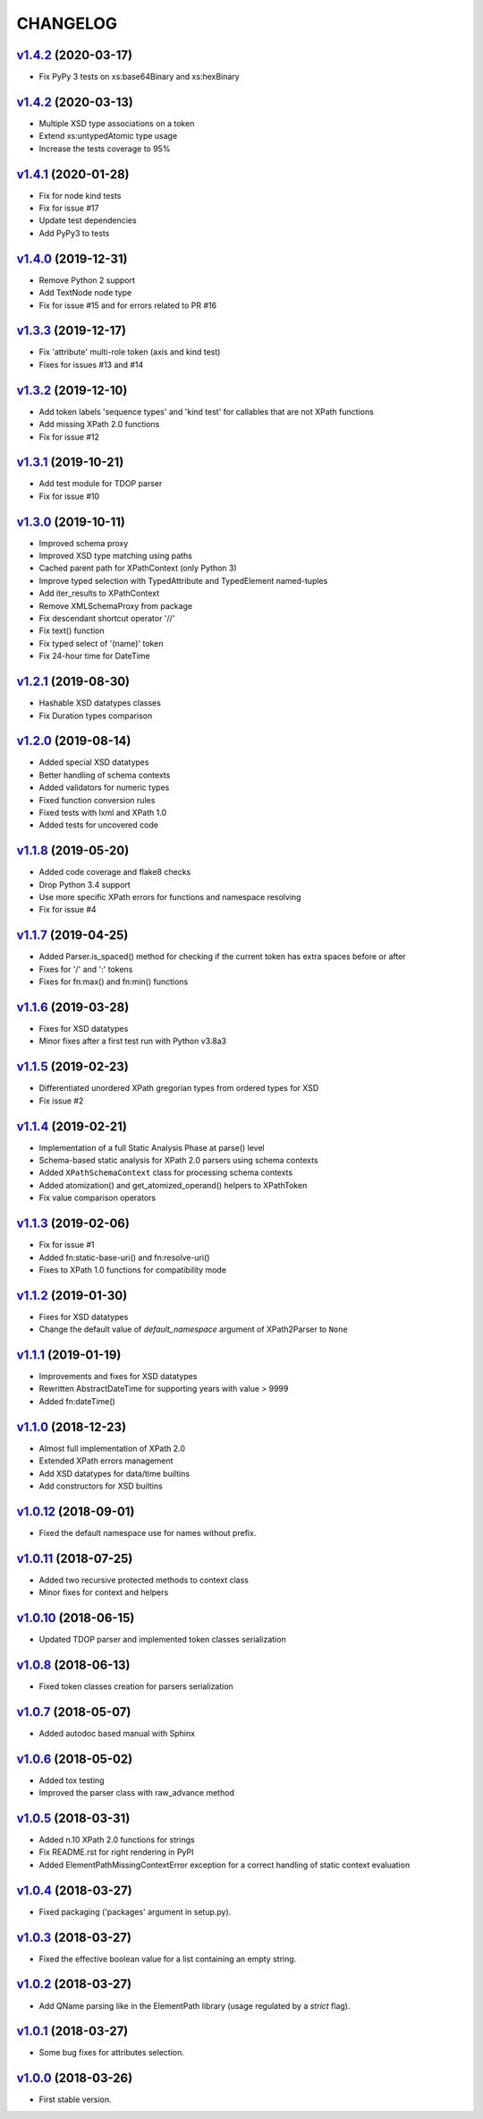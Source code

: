 *********
CHANGELOG
*********

`v1.4.2`_ (2020-03-17)
======================
* Fix PyPy 3 tests on xs:base64Binary and xs:hexBinary

`v1.4.2`_ (2020-03-13)
======================
* Multiple XSD type associations on a token
* Extend xs:untypedAtomic type usage
* Increase the tests coverage to 95%

`v1.4.1`_ (2020-01-28)
======================
* Fix for node kind tests
* Fix for issue #17
* Update test dependencies
* Add PyPy3 to tests

`v1.4.0`_ (2019-12-31)
======================
* Remove Python 2 support
* Add TextNode node type
* Fix for issue #15 and for errors related to PR #16

`v1.3.3`_ (2019-12-17)
======================
* Fix 'attribute' multi-role token (axis and kind test)
* Fixes for issues #13 and #14

`v1.3.2`_ (2019-12-10)
======================
* Add token labels 'sequence types' and 'kind test' for callables that are not XPath functions
* Add missing XPath 2.0 functions
* Fix for issue #12

`v1.3.1`_ (2019-10-21)
======================
* Add test module for TDOP parser
* Fix for issue #10

`v1.3.0`_ (2019-10-11)
======================
* Improved schema proxy
* Improved XSD type matching using paths
* Cached parent path for XPathContext (only Python 3)
* Improve typed selection with TypedAttribute and TypedElement named-tuples
* Add iter_results to XPathContext
* Remove XMLSchemaProxy from package
* Fix descendant shortcut operator '//'
* Fix text() function
* Fix typed select of '(name)' token
* Fix 24-hour time for DateTime

`v1.2.1`_ (2019-08-30)
======================
* Hashable XSD datatypes classes
* Fix Duration types comparison

`v1.2.0`_ (2019-08-14)
======================
* Added special XSD datatypes
* Better handling of schema contexts
* Added validators for numeric types
* Fixed function conversion rules
* Fixed tests with lxml and XPath 1.0
* Added tests for uncovered code

`v1.1.8`_ (2019-05-20)
======================
* Added code coverage and flake8 checks
* Drop Python 3.4 support
* Use more specific XPath errors for functions and namespace resolving
* Fix for issue #4

`v1.1.7`_ (2019-04-25)
======================
* Added Parser.is_spaced() method for checking if the current token has extra spaces before or after
* Fixes for '/' and ':' tokens
* Fixes for fn:max() and fn:min() functions

`v1.1.6`_ (2019-03-28)
======================
* Fixes for XSD datatypes
* Minor fixes after a first test run with Python v3.8a3

`v1.1.5`_ (2019-02-23)
======================
* Differentiated unordered XPath gregorian types from ordered types for XSD
* Fix issue #2

`v1.1.4`_ (2019-02-21)
======================
* Implementation of a full Static Analysis Phase at parse() level
* Schema-based static analysis for XPath 2.0 parsers using schema contexts
* Added ``XPathSchemaContext`` class for processing schema contexts
* Added atomization() and get_atomized_operand() helpers to XPathToken
* Fix value comparison operators

`v1.1.3`_ (2019-02-06)
======================
* Fix for issue #1
* Added fn:static-base-uri() and fn:resolve-uri()
* Fixes to XPath 1.0 functions for compatibility mode

`v1.1.2`_ (2019-01-30)
======================
* Fixes for XSD datatypes
* Change the default value of *default_namespace* argument of XPath2Parser to ``None``

`v1.1.1`_ (2019-01-19)
======================
* Improvements and fixes for XSD datatypes
* Rewritten AbstractDateTime for supporting years with value > 9999
* Added fn:dateTime()

`v1.1.0`_ (2018-12-23)
======================
* Almost full implementation of XPath 2.0
* Extended XPath errors management
* Add XSD datatypes for data/time builtins
* Add constructors for XSD builtins

`v1.0.12`_ (2018-09-01)
=======================
* Fixed the default namespace use for names without prefix.

`v1.0.11`_ (2018-07-25)
=======================
* Added two recursive protected methods to context class
* Minor fixes for context and helpers

`v1.0.10`_ (2018-06-15)
=======================
* Updated TDOP parser and implemented token classes serialization

`v1.0.8`_ (2018-06-13)
======================
* Fixed token classes creation for parsers serialization

`v1.0.7`_ (2018-05-07)
======================
* Added autodoc based manual with Sphinx

`v1.0.6`_ (2018-05-02)
======================
* Added tox testing
* Improved the parser class with raw_advance method

`v1.0.5`_ (2018-03-31)
======================
* Added n.10 XPath 2.0 functions for strings
* Fix README.rst for right rendering in PyPI
* Added ElementPathMissingContextError exception for a correct handling of static context evaluation

`v1.0.4`_ (2018-03-27)
======================
* Fixed packaging ('packages' argument in setup.py).

`v1.0.3`_ (2018-03-27)
======================
* Fixed the effective boolean value for a list containing an empty string.

`v1.0.2`_ (2018-03-27)
======================
* Add QName parsing like in the ElementPath library (usage regulated by a *strict* flag).

`v1.0.1`_ (2018-03-27)
======================
* Some bug fixes for attributes selection.

`v1.0.0`_ (2018-03-26)
======================
* First stable version.


.. _v1.0.0: https://github.com/brunato/elementpath/commit/b28da83
.. _v1.0.1: https://github.com/brunato/elementpath/compare/v1.0.0...v1.0.1
.. _v1.0.2: https://github.com/brunato/elementpath/compare/v1.0.1...v1.0.2
.. _v1.0.3: https://github.com/brunato/elementpath/compare/v1.0.2...v1.0.3
.. _v1.0.4: https://github.com/brunato/elementpath/compare/v1.0.3...v1.0.4
.. _v1.0.5: https://github.com/brunato/elementpath/compare/v1.0.4...v1.0.5
.. _v1.0.6: https://github.com/brunato/elementpath/compare/v1.0.5...v1.0.6
.. _v1.0.7: https://github.com/brunato/elementpath/compare/v1.0.6...v1.0.7
.. _v1.0.8: https://github.com/brunato/elementpath/compare/v1.0.7...v1.0.8
.. _v1.0.10: https://github.com/brunato/elementpath/compare/v1.0.8...v1.0.10
.. _v1.0.11: https://github.com/brunato/elementpath/compare/v1.0.10...v1.0.11
.. _v1.0.12: https://github.com/brunato/elementpath/compare/v1.0.11...v1.0.12
.. _v1.1.0: https://github.com/brunato/elementpath/compare/v1.0.12...v1.1.0
.. _v1.1.1: https://github.com/brunato/elementpath/compare/v1.1.0...v1.1.1
.. _v1.1.2: https://github.com/brunato/elementpath/compare/v1.1.1...v1.1.2
.. _v1.1.3: https://github.com/brunato/elementpath/compare/v1.1.2...v1.1.3
.. _v1.1.4: https://github.com/brunato/elementpath/compare/v1.1.3...v1.1.4
.. _v1.1.5: https://github.com/brunato/elementpath/compare/v1.1.4...v1.1.5
.. _v1.1.6: https://github.com/brunato/elementpath/compare/v1.1.5...v1.1.6
.. _v1.1.7: https://github.com/brunato/elementpath/compare/v1.1.6...v1.1.7
.. _v1.1.8: https://github.com/brunato/elementpath/compare/v1.1.7...v1.1.8
.. _v1.1.9: https://github.com/brunato/elementpath/compare/v1.1.8...v1.1.9
.. _v1.2.0: https://github.com/brunato/elementpath/compare/v1.1.9...v1.2.0
.. _v1.2.1: https://github.com/brunato/elementpath/compare/v1.2.0...v1.2.1
.. _v1.3.0: https://github.com/brunato/elementpath/compare/v1.2.1...v1.3.0
.. _v1.3.1: https://github.com/brunato/elementpath/compare/v1.3.0...v1.3.1
.. _v1.3.2: https://github.com/brunato/elementpath/compare/v1.3.1...v1.3.2
.. _v1.3.3: https://github.com/brunato/elementpath/compare/v1.3.2...v1.3.3
.. _v1.4.0: https://github.com/brunato/elementpath/compare/v1.3.3...v1.4.0
.. _v1.4.1: https://github.com/brunato/elementpath/compare/v1.4.0...v1.4.1
.. _v1.4.2: https://github.com/brunato/elementpath/compare/v1.4.1...v1.4.2
.. _v1.4.3: https://github.com/brunato/elementpath/compare/v1.4.2...v1.4.3
